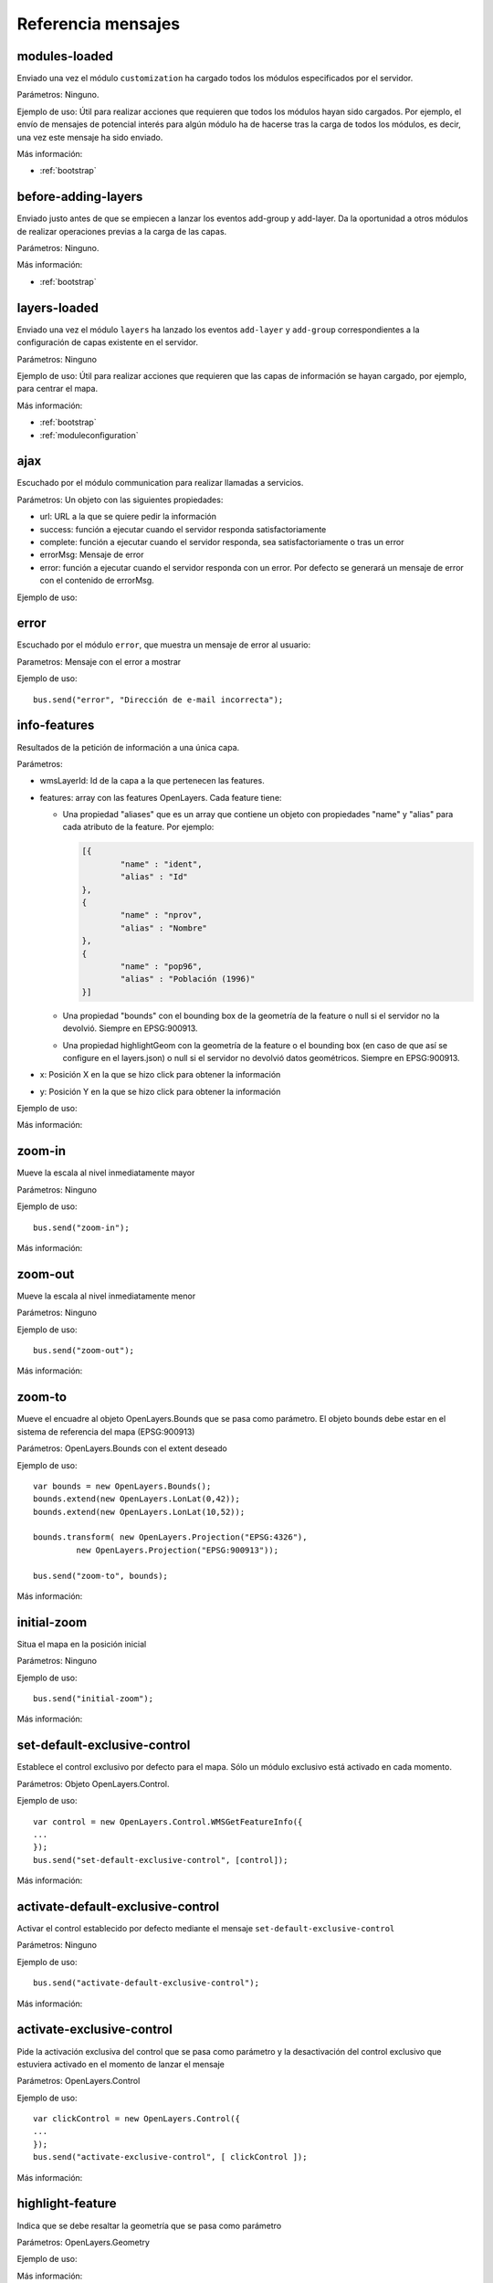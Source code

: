 Referencia mensajes
======================

.. _modules-loaded:

modules-loaded
-----------------------------

Enviado una vez el módulo ``customization`` ha cargado todos los módulos especificados por el servidor.

Parámetros: Ninguno.

Ejemplo de uso: Útil para realizar acciones que requieren que todos los módulos hayan sido cargados. Por ejemplo, el envío de mensajes de potencial interés para algún módulo ha de hacerse tras la carga de todos los módulos, es decir, una vez este mensaje ha sido enviado.

Más información:

* :ref:`bootstrap`



.. _before-adding-layers:

before-adding-layers
-----------------------------

Enviado justo antes de que se empiecen a lanzar los eventos add-group y add-layer. Da la oportunidad a otros módulos de realizar operaciones previas a la carga de las capas.

Parámetros: Ninguno.

Más información:

* :ref:`bootstrap`



.. _layers-loaded:

layers-loaded
-----------------------------

Enviado una vez el módulo ``layers`` ha lanzado los eventos ``add-layer`` y ``add-group`` correspondientes a la configuración de capas existente en el servidor.

Parámetros: Ninguno

Ejemplo de uso: Útil para realizar acciones que requieren que las capas de información se hayan cargado, por ejemplo, para centrar el mapa.

Más información:

* :ref:`bootstrap`
* :ref:`moduleconfiguration`



ajax
-----------------------------

Escuchado por el módulo communication para realizar llamadas a servicios.

Parámetros: Un objeto con las siguientes propiedades:

* url: URL a la que se quiere pedir la información
* success: función a ejecutar cuando el servidor responda satisfactoriamente
* complete: función a ejecutar cuando el servidor responda, sea satisfactoriamente o tras un error
* errorMsg: Mensaje de error
* error: función a ejecutar cuando el servidor responda con un error. Por defecto se generará un mensaje de error con el contenido de errorMsg.

Ejemplo de uso:



error
-----------------------------

Escuchado por el módulo ``error``, que muestra un mensaje de error al usuario:

Parametros: Mensaje con el error a mostrar

Ejemplo de uso::

	bus.send("error", "Dirección de e-mail incorrecta");



info-features
-----------------------------

Resultados de la petición de información a una única capa.

Parámetros:

* wmsLayerId: Id de la capa a la que pertenecen las features.
* features: array con las features OpenLayers. Cada feature tiene:

  * Una propiedad "aliases" que es un array que contiene un objeto con propiedades "name" y "alias" para cada atributo de la feature. Por ejemplo:
  
    .. code-block:: javascript
  
	[{
		"name" : "ident",
		"alias" : "Id"
	},
	{
		"name" : "nprov",
		"alias" : "Nombre"
	},
	{
		"name" : "pop96",
		"alias" : "Población (1996)"
	}]
  
  * Una propiedad "bounds" con el bounding box de la geometría de la feature o null si el servidor no la devolvió. Siempre en EPSG:900913.
  * Una propiedad highlightGeom con la geometría de la feature o el bounding box (en caso de que así se configure en el layers.json) o null si el servidor no devolvió datos geométricos. Siempre en EPSG:900913.

* x: Posición X en la que se hizo click para obtener la información
* y: Posición Y en la que se hizo click para obtener la información

Ejemplo de uso:

Más información:



zoom-in
-----------------------------

Mueve la escala al nivel inmediatamente mayor

Parámetros: Ninguno

Ejemplo de uso::

	bus.send("zoom-in");

Más información:



zoom-out
-----------------------------

Mueve la escala al nivel inmediatamente menor

Parámetros: Ninguno

Ejemplo de uso::

	bus.send("zoom-out");

Más información:



zoom-to
-----------------------------

Mueve el encuadre al objeto OpenLayers.Bounds que se pasa como parámetro. El objeto bounds debe estar en el sistema de referencia del mapa (EPSG:900913)

Parámetros: OpenLayers.Bounds con el extent deseado

Ejemplo de uso::

	var bounds = new OpenLayers.Bounds();
	bounds.extend(new OpenLayers.LonLat(0,42));
	bounds.extend(new OpenLayers.LonLat(10,52));
	
	bounds.transform( new OpenLayers.Projection("EPSG:4326"),
		 new OpenLayers.Projection("EPSG:900913"));

	bus.send("zoom-to", bounds);

Más información:



initial-zoom
-----------------------------

Situa el mapa en la posición inicial

Parámetros: Ninguno

Ejemplo de uso::

	bus.send("initial-zoom");

Más información:



set-default-exclusive-control
-----------------------------

Establece el control exclusivo por defecto para el mapa. Sólo un módulo exclusivo está activado en cada momento.

Parámetros: Objeto OpenLayers.Control.

Ejemplo de uso::

	var control = new OpenLayers.Control.WMSGetFeatureInfo({
	...
	});
	bus.send("set-default-exclusive-control", [control]);

Más información:



activate-default-exclusive-control
----------------------------------------------------------

Activar el control establecido por defecto mediante el mensaje ``set-default-exclusive-control``

Parámetros: Ninguno

Ejemplo de uso::

	bus.send("activate-default-exclusive-control");

Más información:



activate-exclusive-control
-----------------------------

Pide la activación exclusiva del control que se pasa como parámetro y la desactivación del control exclusivo que estuviera activado en el momento de lanzar el mensaje 

Parámetros: OpenLayers.Control

Ejemplo de uso::

	var clickControl = new OpenLayers.Control({
	...
	});
	bus.send("activate-exclusive-control", [ clickControl ]);

Más información:



highlight-feature
-----------------------------

Indica que se debe resaltar la geometría que se pasa como parámetro

Parámetros: OpenLayers.Geometry

Ejemplo de uso:

Más información:



clear-highlighted-features
-----------------------------

Indica que se deben de eliminar todos los resaltes establecidos mediante ``highlight-feature``

Parámetros: Ninguno.

Ejemplo de uso:

Más información:



.. _add-group:

add-group
-----------------------------

Indica que se debe añadir un grupo al árbol de capas

Parámetros: Un objeto con las siguientes propiedades:

* id: identificador del grupo
* parentId: Opcional, para grupos dentro de otros grupos hace referencia al grupo contenedor
* name: nombre del grupo
* infoLink: Ruta de la página HTML con información sobre el grupo

Ejemplo de uso::

	bus.send("add-group", [ {
		id:"grupo_admin", 
		name:"Límites administrativos"
	}]);

Más información:



.. _add-layer:

add-layer
-----------------------------

Indica que se debe añadir una capa a la aplicación

Parámetros: Un objeto con las siguientes propiedades:

* id: id de la capa
* groupId: id del grupo en el que se debe añadir la capa
* label: Texto con el nombre de la capa a usar en el portal
* infoLink: Ruta de la página HTML con información sobre la capa
* inlineLegendUrl: URL con una imagen pequeña que situar al lado del nombre de la capa en el árbol de capas
* queryable: Si se pretende ofrecer herramienta de información para la capa o no
* active: Si la capa está inicialmente visible o no
* wmsLayers: Array con la información de las distintas capas WMS que se accederán desde esta capa. El caso más habitual es que se acceda sólo a una, pero es posible configurar varias. Los objetos de este array tienen la siguiente estructura:

  * baseUrl: URL del servidor WMS que sirve la capa
  * wmsName: Nombre de la capa en el servicio WMS
  * imageFormat: Formato de imagen a utilizar en las llamadas WMS
  * zIndex: Posición en la pila de dibujado
  * legend: Nombre del fichero imagen con la leyenda de la capa. Estos ficheros se acceden en static/loc/{lang}/images
  * label: Título de la leyenda
  * sourceLink: URL del proveedor de los datos
  * sourceLabel: Texto con el que presentar el enlace especificado en sourceLink
  * timestamps: Array con los instantes de tiempo en ISO8601 para los que la capa tiene información

Ejemplo de uso::

	bus.send("add-layer", {
		"id" : "meteo-eeuu",
		"groupId" : "landcover",
		"label" : "Radar EEUU",
		"active" : "true",
		"wmsLayers" : [ {
			"baseUrl" : "http://mesonet.agron.iastate.edu/cgi-bin/wms/nexrad/n0r-t.cgi",
			"wmsName" : "nexrad-n0r-wmst"
		} ]
	});

Más información:



layer-visibility
-----------------------------

Cambia la visibilidad de una capa

Parámetros:

* id de la capa portal
* valor de visibilidad

Ejemplo de uso::

	bus.send("layer-visibility", ["provincias", false]);

Más información:


time-slider.selection
-----------------------------

Lanzado cuando el usuario selecciona un instante temporal global distinto al actual. Generalmente se actualiza el mapa con la información de esa fecha.

Parámetros: objeto Date con el instante temporal seleccionado

Ejemplo de uso::

	var d = new Date();
	bus.send("time-slider.selection", d);

Más información:


layer-time-slider.selection
-----------------------------

Lanzado cuando el usuario selecciona un instante temporal específico para una capa (a diferencia del ``time-slider.selection`` cuyo instante es global para todas las capas). 

Parámetros:

* id de la portalLayer que ha determinado su instante temporal.
* objeto Date con el instante temporal seleccionado

Ejemplo de uso::

	var d = new Date();
	bus.send("layer-time-slider.selection", ["mi-portal-layer", date]);

Más información:


layer-timestamp-selected
-----------------------------

Una capa ha escuchado uno de los eventos de selección temporal y ha determinado qué instancia temporal es la que más se ajusta a esa. La capa selecciona la última instancia temporal que es menor o igual al instante seleccionado o la primera instancia si el instante seleccionado es anterior a todas sus instancias.

Parámetros:

* id de la portalLayer que ha determinado su instante temporal.
* objeto Date con el instante temporal seleccionado

Más información:



toggle-legend
-----------------------------

Escuchado por el módulo ``legend-panel`` para mostrar u ocultar el panel con la leyenda.

Parámetros: Ninguno

Ejemplo de uso::

	bus.send("toggle-legend");

Más información:

register-layer-action
-----------------------------

Escuchado por la lista de capas. Instala un botón a la derecha de las capas que realizará una acción al ser pulsado.

Parámetros: Función que devuelve el objeto jQuery que se mostará a modo de botón. Esta función toma como parámetro el mismo objeto que se lanza en el evento :ref:`add-layer`.  

Ejemplo de uso (botón de información)::

	bus.listen("before-adding-layers", function() {

		var showInfoAction = function(portalLayer) {
			if (portalLayer.hasOwnProperty("infoFile")) {
				aLink = $("<a/>").attr("href", portalLayer.infoFile);
				aLink.addClass("layer_info_button");
				aLink.fancybox({
					"closeBtn" : "true",
					"openEffect" : "elastic",
					"closeEffect" : "elastic",
					"type" : "iframe",
					"overlayOpacity" : 0.5
				});
				return aLink;
			} else {
				return null;
			}
		};

		bus.send("register-layer-action", showInfoAction);

	});

Más información:

register-group-action
-----------------------------

Igual que register-layer-action pero para grupos.

show-layer-panel
-----------------

Activa el panel de capas indicado.

Parámetros: identificador del panel a activar. La lista de paneles puede variar en función de los plugins que haya activados. La lista completa de ids es:

* all_layers_selector
* layers_transparency_selector
* layer_slider_selector (sólo con el plugin ``layer-time-sliders``)

Ejemplo de uso::

	bus.send("show-layer-panel", [ "layers_transparency_selector" ]);

Más información:
	

show-info
-----------------

Muestra una ventana emergente con determinada información que se pasa como parámetro.

Parámetros:

* title: Título de la ventana
* link: Bien una url que apunta a la página que se pretende mostrar, o un objeto jquery que será mostrado en la ventana  
* eventOptions: Opcional. Elemento con las opciones para la personalización de la ventana. Actualmente se utiliza FancyBox por lo que se puede añadir cualquier opción válida de este framework.

Ejemplo de uso::

	bus.send("show-info", [ "Mi info", "http://ambiente.gob.am/portal/static/loc/es/html/doc.html" ]);

Más información:


show-layer-info
-----------------

Muestra la información asociada a una capa con su atributo infoLink o infoFile.

Parámetros: identificador de la capa.

Ejemplo de uso::

	bus.send("show-layer-info", [ "provincias" ]);

show-group-info
-----------------

Muestra la información asociada a un grupo con su atributo infoLink o infoFile.

Parámetros: identificador del grupo

Ejemplo de uso::

	bus.send("show-group-info", [ "base" ]);
	
show-wait-mask
---------------

Muestra un indicador de que el sistema está ocupado y el usuario debe esperar

Parámetros: Texto informativo

Ejemplo de uso::

	bus.send("show-wait-mask", "Enviando información al servidor...");
	
hide-wait-mask
---------------

Oculta el indicador mostrado por ``show-wait-mask``

Parámetros: Ninguno

Ejemplo de uso::

	bus.send("hide-wait-mask");
	
activate-feedback
-------------------

Activa el modo feedback mostrando la ventana y seleccionando la herramienta para el dibujado del polígono sobre el que se da el feedback.

Parámetros: ninguno

Ejemplo de uso::

	bus.send("activate-feedback");
	
deactivate-feedback
-------------------

Desactiva el modo feedback, ocultando la ventana y volviendo a la herramienta por defecto (navegación).

Parámetros: ninguno

Ejemplo de uso::

	bus.send("deactivate-feedback");
